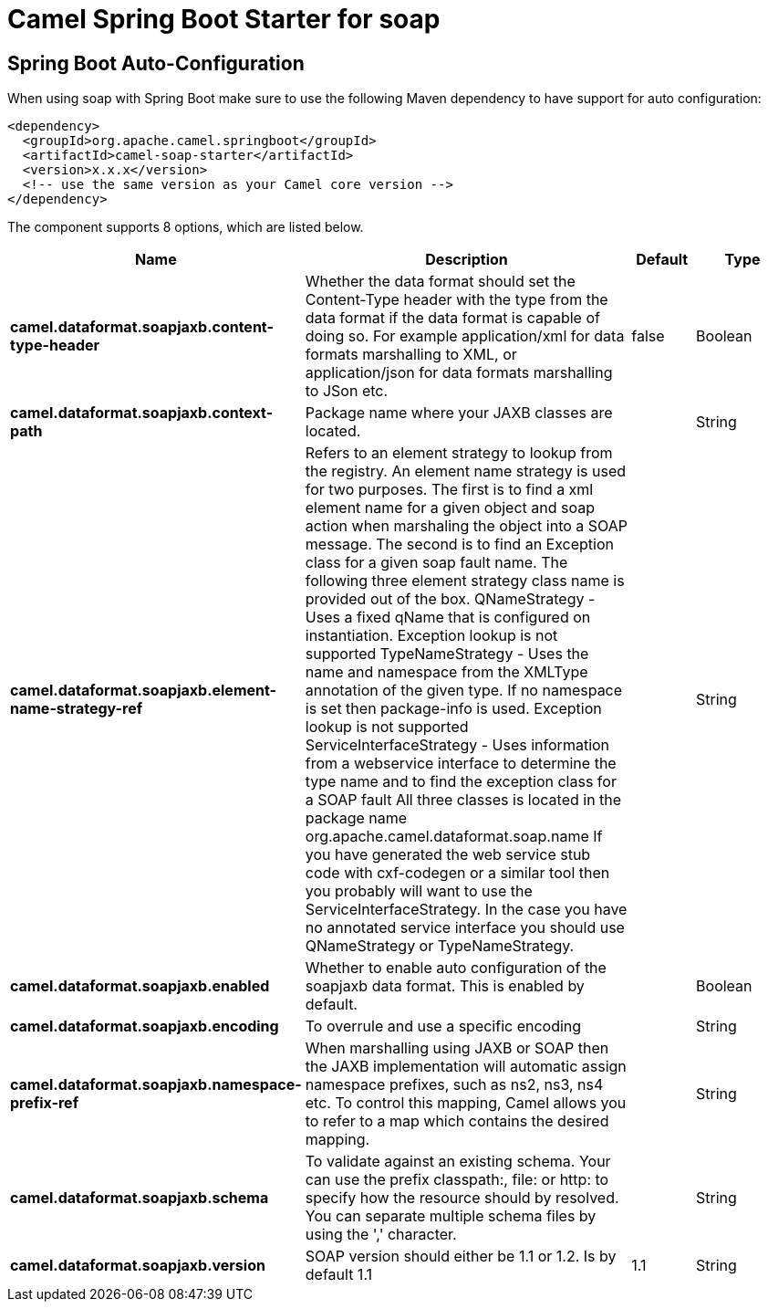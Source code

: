 :page-partial:
:doctitle: Camel Spring Boot Starter for soap

== Spring Boot Auto-Configuration

When using soap with Spring Boot make sure to use the following Maven dependency to have support for auto configuration:

[source,xml]
----
<dependency>
  <groupId>org.apache.camel.springboot</groupId>
  <artifactId>camel-soap-starter</artifactId>
  <version>x.x.x</version>
  <!-- use the same version as your Camel core version -->
</dependency>
----


The component supports 8 options, which are listed below.



[width="100%",cols="2,5,^1,2",options="header"]
|===
| Name | Description | Default | Type
| *camel.dataformat.soapjaxb.content-type-header* | Whether the data format should set the Content-Type header with the type from the data format if the data format is capable of doing so. For example application/xml for data formats marshalling to XML, or application/json for data formats marshalling to JSon etc. | false | Boolean
| *camel.dataformat.soapjaxb.context-path* | Package name where your JAXB classes are located. |  | String
| *camel.dataformat.soapjaxb.element-name-strategy-ref* | Refers to an element strategy to lookup from the registry. An element name strategy is used for two purposes. The first is to find a xml element name for a given object and soap action when marshaling the object into a SOAP message. The second is to find an Exception class for a given soap fault name. The following three element strategy class name is provided out of the box. QNameStrategy - Uses a fixed qName that is configured on instantiation. Exception lookup is not supported TypeNameStrategy - Uses the name and namespace from the XMLType annotation of the given type. If no namespace is set then package-info is used. Exception lookup is not supported ServiceInterfaceStrategy - Uses information from a webservice interface to determine the type name and to find the exception class for a SOAP fault All three classes is located in the package name org.apache.camel.dataformat.soap.name If you have generated the web service stub code with cxf-codegen or a similar tool then you probably will want to use the ServiceInterfaceStrategy. In the case you have no annotated service interface you should use QNameStrategy or TypeNameStrategy. |  | String
| *camel.dataformat.soapjaxb.enabled* | Whether to enable auto configuration of the soapjaxb data format. This is enabled by default. |  | Boolean
| *camel.dataformat.soapjaxb.encoding* | To overrule and use a specific encoding |  | String
| *camel.dataformat.soapjaxb.namespace-prefix-ref* | When marshalling using JAXB or SOAP then the JAXB implementation will automatic assign namespace prefixes, such as ns2, ns3, ns4 etc. To control this mapping, Camel allows you to refer to a map which contains the desired mapping. |  | String
| *camel.dataformat.soapjaxb.schema* | To validate against an existing schema. Your can use the prefix classpath:, file: or http: to specify how the resource should by resolved. You can separate multiple schema files by using the ',' character. |  | String
| *camel.dataformat.soapjaxb.version* | SOAP version should either be 1.1 or 1.2. Is by default 1.1 | 1.1 | String
|===

